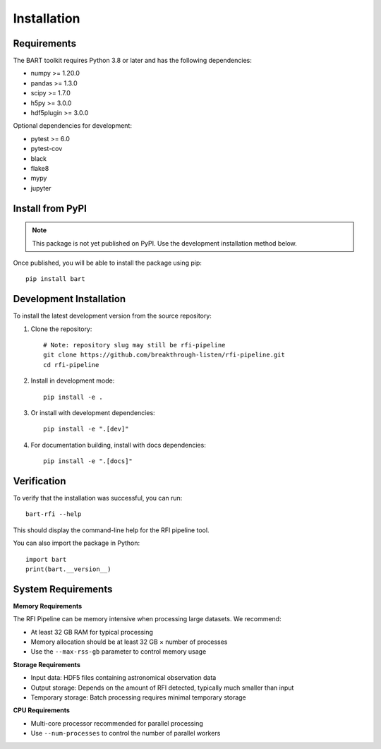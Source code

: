 Installation
============

Requirements
------------

The BART toolkit requires Python 3.8 or later and has the following dependencies:

* numpy >= 1.20.0
* pandas >= 1.3.0
* scipy >= 1.7.0
* h5py >= 3.0.0
* hdf5plugin >= 3.0.0

Optional dependencies for development:

* pytest >= 6.0
* pytest-cov
* black
* flake8
* mypy
* jupyter

Install from PyPI
-----------------

.. note::
   This package is not yet published on PyPI. Use the development installation method below.

Once published, you will be able to install the package using pip::

    pip install bart

Development Installation
------------------------

To install the latest development version from the source repository:

1. Clone the repository::

    # Note: repository slug may still be rfi-pipeline
    git clone https://github.com/breakthrough-listen/rfi-pipeline.git
    cd rfi-pipeline

2. Install in development mode::

    pip install -e .

3. Or install with development dependencies::

    pip install -e ".[dev]"

4. For documentation building, install with docs dependencies::

    pip install -e ".[docs]"

Verification
------------

To verify that the installation was successful, you can run::

    bart-rfi --help

This should display the command-line help for the RFI pipeline tool.

You can also import the package in Python::

    import bart
    print(bart.__version__)

System Requirements
-------------------

**Memory Requirements**

The RFI Pipeline can be memory intensive when processing large datasets. We recommend:

* At least 32 GB RAM for typical processing
* Memory allocation should be at least 32 GB × number of processes
* Use the ``--max-rss-gb`` parameter to control memory usage

**Storage Requirements**

* Input data: HDF5 files containing astronomical observation data
* Output storage: Depends on the amount of RFI detected, typically much smaller than input
* Temporary storage: Batch processing requires minimal temporary storage

**CPU Requirements**

* Multi-core processor recommended for parallel processing
* Use ``--num-processes`` to control the number of parallel workers
